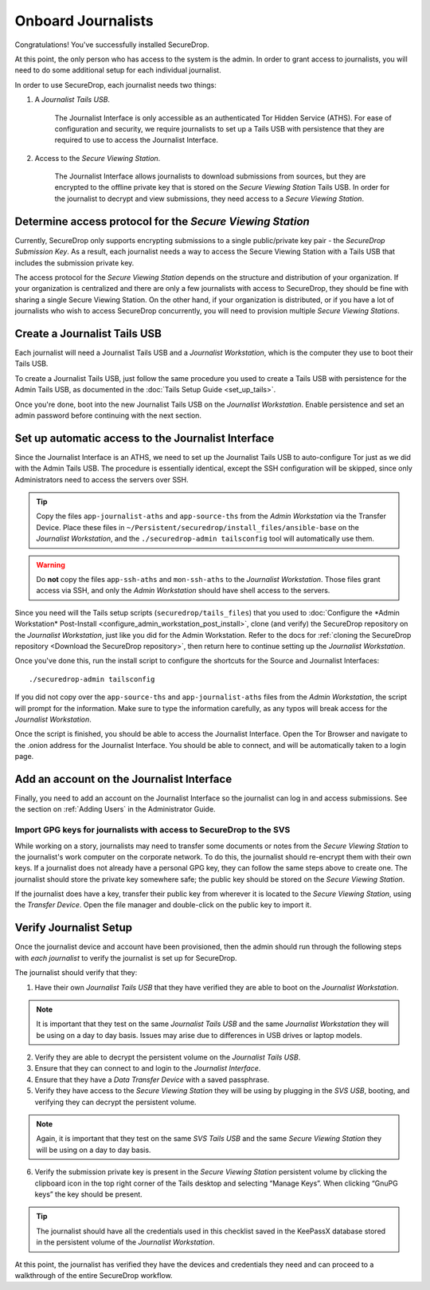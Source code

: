 Onboard Journalists
===================

Congratulations! You've successfully installed SecureDrop.

At this point, the only person who has access to the system is the
admin. In order to grant access to journalists, you will need
to do some additional setup for each individual journalist.

In order to use SecureDrop, each journalist needs two things:

1. A *Journalist Tails USB*.

     The Journalist Interface is only accessible as an authenticated Tor
     Hidden Service (ATHS). For ease of configuration and security, we
     require journalists to set up a Tails USB with persistence that
     they are required to use to access the Journalist Interface.

2. Access to the *Secure Viewing Station*.

     The Journalist Interface allows journalists to download submissions
     from sources, but they are encrypted to the offline private key
     that is stored on the *Secure Viewing Station* Tails USB. In order
     for the journalist to decrypt and view submissions, they need
     access to a *Secure Viewing Station*.

Determine access protocol for the *Secure Viewing Station*
----------------------------------------------------------

Currently, SecureDrop only supports encrypting submissions to a single
public/private key pair - the *SecureDrop Submission Key*. As a
result, each journalist needs a way to access the Secure Viewing
Station with a Tails USB that includes the submission private key.

The access protocol for the *Secure Viewing Station* depends on the
structure and distribution of your organization. If your organization
is centralized and there are only a few journalists with access to
SecureDrop, they should be fine with sharing a single Secure Viewing
Station. On the other hand, if your organization is distributed, or if
you have a lot of journalists who wish to access SecureDrop
concurrently, you will need to provision multiple *Secure Viewing
Stations*.

.. todo:: Describe best practices for provisioning multiple Secure
          Viewing Stations.

Create a Journalist Tails USB
-------------------------------------------

Each journalist will need a Journalist Tails USB and a *Journalist
Workstation*, which is the computer they use to boot their Tails USB.

To create a Journalist Tails USB, just follow the same procedure you
used to create a Tails USB with persistence for the Admin Tails USB,
as documented in the :doc:`Tails Setup Guide <set_up_tails>`.

Once you're done, boot into the new Journalist Tails USB on the
*Journalist Workstation*. Enable persistence and set an admin
password before continuing with the next section.

Set up automatic access to the Journalist Interface
---------------------------------------------------

Since the Journalist Interface is an ATHS, we need to set up the
Journalist Tails USB to auto-configure Tor just as we did with the
Admin Tails USB. The procedure is essentially identical, except the
SSH configuration will be skipped, since only Administrators need
to access the servers over SSH.

.. tip:: Copy the files ``app-journalist-aths`` and ``app-source-ths`` from
         the *Admin Workstation* via the Transfer Device. Place these files
         in ``~/Persistent/securedrop/install_files/ansible-base`` on the
         *Journalist Workstation*, and the ``./securedrop-admin tailsconfig``
         tool will automatically use them.

.. warning:: Do **not** copy the files ``app-ssh-aths`` and ``mon-ssh-aths``
             to the *Journalist Workstation*. Those files grant access via SSH,
             and only the *Admin Workstation* should have shell access to the
             servers.

Since you need will the Tails setup scripts (``securedrop/tails_files``) that
you used to :doc:`Configure the *Admin Workstation* Post-Install
<configure_admin_workstation_post_install>`, clone (and verify) the SecureDrop
repository on the *Journalist Workstation*, just like you did for the Admin
Workstation. Refer to the docs for :ref:`cloning the SecureDrop
repository <Download the SecureDrop repository>`, then return here to
continue setting up the *Journalist Workstation*.

Once you've done this, run the install script to configure the
shortcuts for the Source and Journalist Interfaces: ::

  ./securedrop-admin tailsconfig

If you did not copy over the ``app-source-ths`` and ``app-journalist-aths``
files from the *Admin Workstation*, the script will prompt for the information.
Make sure to type the information carefully, as any typos will break access
for the *Journalist Workstation*.

Once the script is finished, you should be able to access the
Journalist Interface. Open the Tor Browser and navigate to the .onion address for
the Journalist Interface. You should be able to connect, and will be
automatically taken to a login page.

Add an account on the Journalist Interface
------------------------------------------

Finally, you need to add an account on the Journalist Interface so the journalist
can log in and access submissions. See the section on :ref:`Adding Users` in
the Administrator Guide.

Import GPG keys for journalists with access to SecureDrop to the SVS
~~~~~~~~~~~~~~~~~~~~~~~~~~~~~~~~~~~~~~~~~~~~~~~~~~~~~~~~~~~~~~~~~~~~

While working on a story, journalists may need to transfer some documents or
notes from the *Secure Viewing Station* to the journalist's work computer on
the corporate network. To do this, the journalist should re-encrypt them with
their own keys. If a journalist does not already have a personal GPG key,
they can follow the same steps above to create one. The journalist should
store the private key somewhere safe; the public key should be stored on the
*Secure Viewing Station*.

If the journalist does have a key, transfer their public key from wherever it
is located to the *Secure Viewing Station*, using the *Transfer Device*. Open
the file manager |Nautilus| and double-click on the public key to import it.

|Importing Journalist GPG Keys|

.. |Nautilus| image:: images/nautilus.png
.. |Importing Journalist GPG Keys| image:: images/install/importkey.png

Verify Journalist Setup
-----------------------

Once the journalist device and account have been provisioned, then the
admin should run through the following steps with *each journalist* to
verify the journalist is set up for SecureDrop.

The journalist should verify that they:

1. Have their own *Journalist Tails USB* that they have verified they are able
   to boot on the *Journalist Workstation*.

.. note:: It is important that they test on the same *Journalist Tails USB* and
   the same *Journalist Workstation* they will be using on a day to day basis.
   Issues may arise due to differences in USB drives or laptop models.

2. Verify they are able to decrypt the persistent volume on the *Journalist
   Tails USB*.

3. Ensure that they can connect to and login to the *Journalist Interface*.

4. Ensure that they have a *Data Transfer Device* with a saved passphrase.

5. Verify they have access to the *Secure Viewing Station* they will be using by
   plugging in the *SVS USB*, booting, and verifying they can decrypt the
   persistent volume.

.. note:: Again, it is important that they test on the same *SVS Tails USB* and
   the same *Secure Viewing Station* they will be using on a day to day basis.

6. Verify the submission private key is present in the *Secure Viewing Station*
   persistent volume by clicking the clipboard icon |gpgApplet| in the top right
   corner of the Tails desktop and selecting “Manage Keys”. When clicking
   “GnuPG keys” the key should be present.

.. tip:: The journalist should have all the credentials used in this checklist
   saved in the KeePassX database stored in the persistent volume of the *Journalist
   Workstation*.

At this point, the journalist has verified they have the devices and credentials
they need and can proceed to a walkthrough of the entire SecureDrop workflow.

.. |gpgApplet| image:: images/gpgapplet.png

